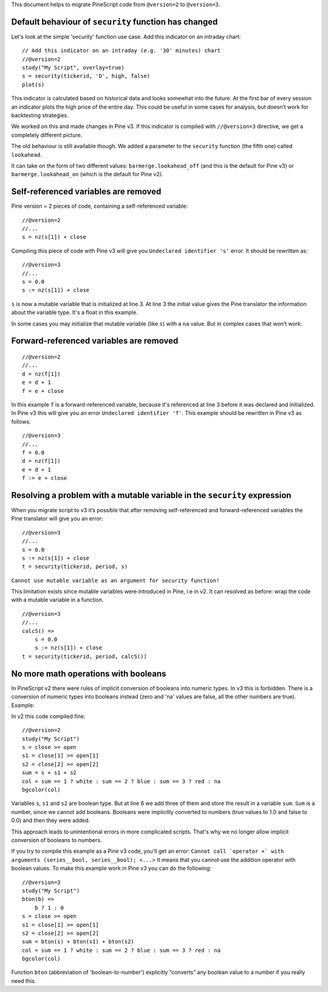This document helps to migrate PineScript code from ``@version=2`` to
``@version=3``.

Default behaviour of ``security`` function has changed
------------------------------------------------------

Let's look at the simple 'security' function use case. Add this
indicator on an intraday chart:

::

    // Add this indicator on an intraday (e.g. '30' minutes) chart
    //@version=2
    study("My Script", overlay=true)
    s = security(tickerid, 'D', high, false)
    plot(s)

This indicator is calculated based on historical data and looks somewhat
into the future. At the first bar of every session an indicator plots
the high price of the entire day. This could be useful in some cases for
analysis, but doesn’t work for backtesting strategies.

We worked on this and made changes in Pine v3. If this indicator is
compiled with ``//@version=3`` directive, we get a completely different
picture. |images/V3.png|

The old behaviour is still available though. We added a parameter to the
``security`` function (the fifth one) called ``lookahead``.

It can take on the form of two different values:
``barmerge.lookahead_off`` (and this is the default for Pine v3) or
``barmerge.lookahead_on`` (which is the default for Pine v2).

Self-referenced variables are removed
-------------------------------------

Pine version = 2 pieces of code, containing a self-referenced variable:

::

    //@version=2
    //...
    s = nz(s[1]) + close

Compiling this piece of code with Pine v3 will give you
``Undeclared identifier 's'`` error. It should be rewritten as:

::

    //@version=3
    //...
    s = 0.0
    s := nz(s[1]) + close

``s`` is now a mutable variable that is initialized at line 3. At line 3
the initial value gives the Pine translator the information about the
variable type. It's a float in this example.

In some cases you may initialize that mutable variable (like ``s``) with
a ``na`` value. But in complex cases that won’t work.

Forward-referenced variables are removed
----------------------------------------

::

    //@version=2
    //...
    d = nz(f[1])
    e = d + 1
    f = e + close

In this example ``f`` is a forward-referenced variable, because it's
referenced at line 3 before it was declared and initialized. In Pine v3
this will give you an error ``Undeclared identifier 'f'``. This example
should be rewritten in Pine v3 as follows:

::

    //@version=3
    //...
    f = 0.0
    d = nz(f[1])
    e = d + 1
    f := e + close

Resolving a problem with a mutable variable in the ``security`` expression
--------------------------------------------------------------------------

When you migrate script to v3 it’s possible that after removing
self-referenced and forward-referenced variables the Pine translator
will give you an error:

::

    //@version=3
    //...
    s = 0.0
    s := nz(s[1]) + close
    t = security(tickerid, period, s)

``Cannot use mutable variable as an argument for security function!``

This limitation exists since mutable variables were introduced in Pine,
i.e in v2. It can resolved as before: wrap the code with a mutable
variable in a function.

::

    //@version=3
    //...
    calcS() =>
        s = 0.0
        s := nz(s[1]) + close
    t = security(tickerid, period, calcS())

No more math operations with booleans
-------------------------------------

In PineScript v2 there were rules of implicit conversion of booleans
into numeric types. In v3 this is forbidden. There is a conversion of
numeric types into booleans instead (zero and 'na' values are false, all
the other numbers are true). Example:

In v2 this code compiled fine:

::

    //@version=2
    study("My Script")
    s = close >= open
    s1 = close[1] >= open[1]
    s2 = close[2] >= open[2]
    sum = s + s1 + s2
    col = sum == 1 ? white : sum == 2 ? blue : sum == 3 ? red : na
    bgcolor(col)

Variables ``s``, ``s1`` and ``s2`` are boolean type. But at line 6 we
add three of them and store the result in a variable ``sum``. ``Sum`` is
a number, since we cannot add booleans. Booleans were implicitly
converted to numbers (true values to 1.0 and false to 0.0) and then they
were added.

This approach leads to unintentional errors in more complicated scripts.
That's why we no longer allow implicit conversion of booleans to
numbers.

If you try to compile this example as a Pine v3 code, you'll get an
error:
``Cannot call `operator +` with arguments (series__bool, series__bool); <...>``
It means that you cannot use the addition operator with boolean values.
To make this example work in Pine v3 you can do the following:

::

    //@version=3
    study("My Script")
    bton(b) =>
        b ? 1 : 0
    s = close >= open
    s1 = close[1] >= open[1]
    s2 = close[2] >= open[2]
    sum = bton(s) + bton(s1) + bton(s2)
    col = sum == 1 ? white : sum == 2 ? blue : sum == 3 ? red : na
    bgcolor(col)

Function ``bton`` (abbreviation of 'boolean-to-number') explicitly
“converts” any boolean value to a number if you really need this.

.. |images/V3.png| image:: images/V3.png

